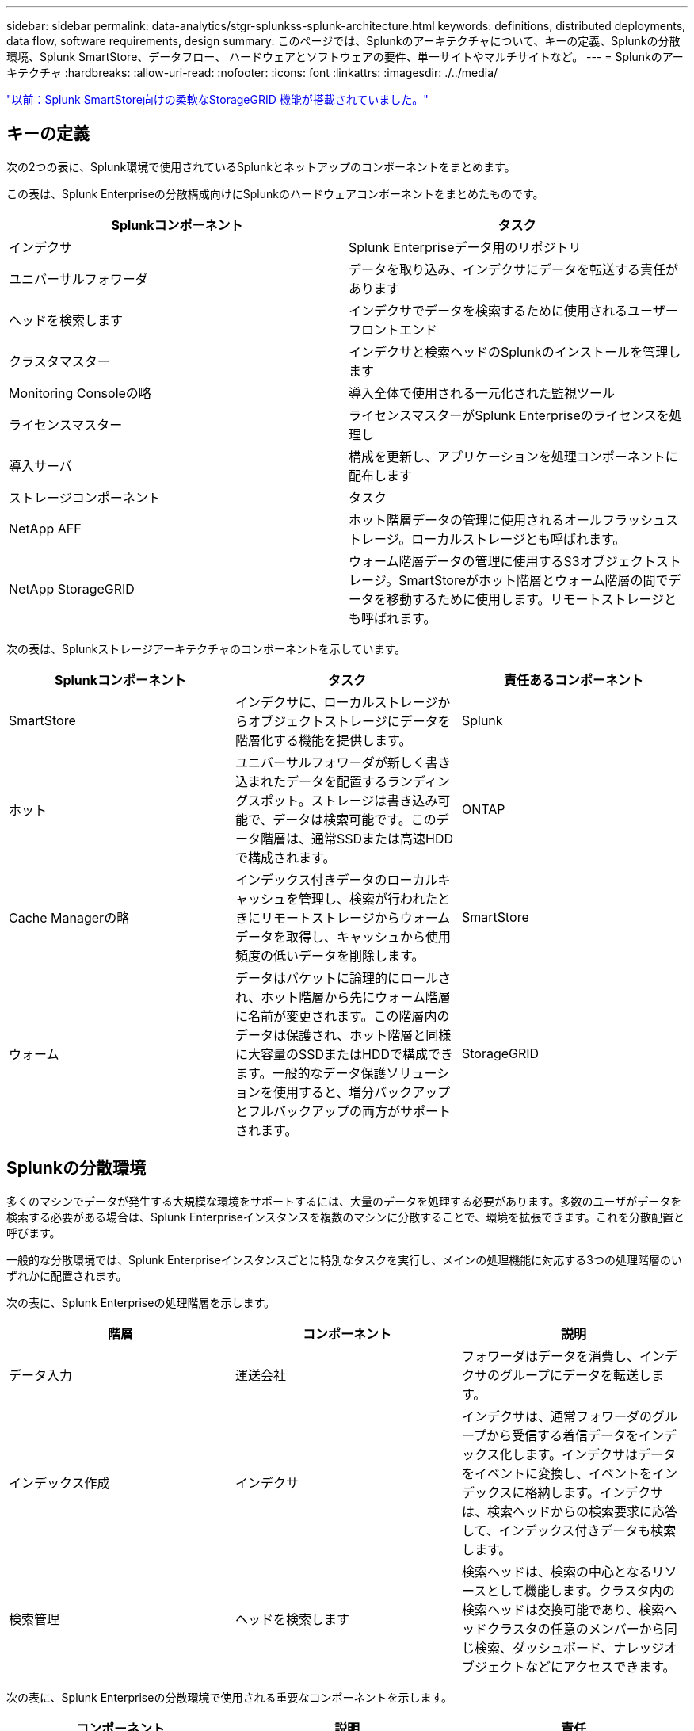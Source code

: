 ---
sidebar: sidebar 
permalink: data-analytics/stgr-splunkss-splunk-architecture.html 
keywords: definitions, distributed deployments, data flow, software requirements, design 
summary: このページでは、Splunkのアーキテクチャについて、キーの定義、Splunkの分散環境、Splunk SmartStore、データフロー、 ハードウェアとソフトウェアの要件、単一サイトやマルチサイトなど。 
---
= Splunkのアーキテクチャ
:hardbreaks:
:allow-uri-read: 
:nofooter: 
:icons: font
:linkattrs: 
:imagesdir: ./../media/


link:stgr-splunkss-flexible-storagegrid-features-for-splunk-smartstore.html["以前：Splunk SmartStore向けの柔軟なStorageGRID 機能が搭載されていました。"]



== キーの定義

次の2つの表に、Splunk環境で使用されているSplunkとネットアップのコンポーネントをまとめます。

この表は、Splunk Enterpriseの分散構成向けにSplunkのハードウェアコンポーネントをまとめたものです。

|===
| Splunkコンポーネント | タスク 


| インデクサ | Splunk Enterpriseデータ用のリポジトリ 


| ユニバーサルフォワーダ | データを取り込み、インデクサにデータを転送する責任があります 


| ヘッドを検索します | インデクサでデータを検索するために使用されるユーザーフロントエンド 


| クラスタマスター | インデクサと検索ヘッドのSplunkのインストールを管理します 


| Monitoring Consoleの略 | 導入全体で使用される一元化された監視ツール 


| ライセンスマスター | ライセンスマスターがSplunk Enterpriseのライセンスを処理し 


| 導入サーバ | 構成を更新し、アプリケーションを処理コンポーネントに配布します 


| ストレージコンポーネント | タスク 


| NetApp AFF | ホット階層データの管理に使用されるオールフラッシュストレージ。ローカルストレージとも呼ばれます。 


| NetApp StorageGRID | ウォーム階層データの管理に使用するS3オブジェクトストレージ。SmartStoreがホット階層とウォーム階層の間でデータを移動するために使用します。リモートストレージとも呼ばれます。 
|===
次の表は、Splunkストレージアーキテクチャのコンポーネントを示しています。

|===
| Splunkコンポーネント | タスク | 責任あるコンポーネント 


| SmartStore | インデクサに、ローカルストレージからオブジェクトストレージにデータを階層化する機能を提供します。 | Splunk 


| ホット | ユニバーサルフォワーダが新しく書き込まれたデータを配置するランディングスポット。ストレージは書き込み可能で、データは検索可能です。このデータ階層は、通常SSDまたは高速HDDで構成されます。 | ONTAP 


| Cache Managerの略 | インデックス付きデータのローカルキャッシュを管理し、検索が行われたときにリモートストレージからウォームデータを取得し、キャッシュから使用頻度の低いデータを削除します。 | SmartStore 


| ウォーム | データはバケットに論理的にロールされ、ホット階層から先にウォーム階層に名前が変更されます。この階層内のデータは保護され、ホット階層と同様に大容量のSSDまたはHDDで構成できます。一般的なデータ保護ソリューションを使用すると、増分バックアップとフルバックアップの両方がサポートされます。 | StorageGRID 
|===


== Splunkの分散環境

多くのマシンでデータが発生する大規模な環境をサポートするには、大量のデータを処理する必要があります。多数のユーザがデータを検索する必要がある場合は、Splunk Enterpriseインスタンスを複数のマシンに分散することで、環境を拡張できます。これを分散配置と呼びます。

一般的な分散環境では、Splunk Enterpriseインスタンスごとに特別なタスクを実行し、メインの処理機能に対応する3つの処理階層のいずれかに配置されます。

次の表に、Splunk Enterpriseの処理階層を示します。

|===
| 階層 | コンポーネント | 説明 


| データ入力 | 運送会社 | フォワーダはデータを消費し、インデクサのグループにデータを転送します。 


| インデックス作成 | インデクサ | インデクサは、通常フォワーダのグループから受信する着信データをインデックス化します。インデクサはデータをイベントに変換し、イベントをインデックスに格納します。インデクサは、検索ヘッドからの検索要求に応答して、インデックス付きデータも検索します。 


| 検索管理 | ヘッドを検索します | 検索ヘッドは、検索の中心となるリソースとして機能します。クラスタ内の検索ヘッドは交換可能であり、検索ヘッドクラスタの任意のメンバーから同じ検索、ダッシュボード、ナレッジオブジェクトなどにアクセスできます。 
|===
次の表に、Splunk Enterpriseの分散環境で使用される重要なコンポーネントを示します。

|===
| コンポーネント | 説明 | 責任 


| クラスタマスターのインデックスを作成します | インデクサクラスタのアクティビティと更新を調整します | インデックス管理 


| インデックスクラスタ | 相互にデータをレプリケートするように設定されたSplunk Enterpriseインデクサのグループ | インデックス作成 


| HEAD Deployerを検索します | クラスタマスターへの導入と更新を処理します | 検索ヘッド管理 


| HEADクラスタを検索してください | 検索の中心となるリソースとして機能する検索ヘッドのグループ | 検索管理 


| ロードバランサ | クラスタ化されたコンポーネントが、検索ヘッド、インデックス化、S3ターゲットによって増大する需要に対応し、クラスタ化されたコンポーネントに負荷を分散するために使用されます。 | クラスタ構成部品のロード管理 
|===
Splunk Enterpriseの分散環境には、次のようなメリットがあります。

* 多様なデータソースや分散したデータソースにアクセス
* 企業の規模や複雑さに関係なく、データのニーズに対応する機能を提供します
* データレプリケーションとマルチサイト環境で高可用性を実現し、ディザスタリカバリを確実に実現できます




== Splunk SmartStoreからダウンロードできます

SmartStoreは、Amazon S3などのリモートオブジェクトストアにインデックス付きデータを格納できるインデクサ機能です。導入のデータボリュームが増えるにつれて、ストレージの需要がコンピューティングリソースを消費するようになることがよくあります。SmartStoreを使用すると、インデクサのストレージリソースとコンピューティングリソースを個別に拡張することで、コスト効率の高い方法で管理できます。

SmartStoreでは、リモートストレージ階層とキャッシュマネージャが導入されています。これらの機能を使用すると、インデックスサーバー上またはリモートストレージ層上にデータをローカルに配置できます。キャッシュマネージャは、インデクサに設定されているインデクサとリモートストレージ層の間のデータ移動を管理します。

SmartStoreを使用すると、インデクサのストレージ設置面積を最小限に抑え、I/O最適化コンピューティングリソースを選択できます。ほとんどのデータはリモートストレージに格納されます。インデクサは、ホットバケット、アクティブまたは最近の検索に参加しているウォームバケットのコピー、バケットメタデータなど、最小限のデータを含むローカルキャッシュを維持します。



== Splunk SmartStoreのデータフロー

さまざまなソースからのデータがインデクサに達すると、データはインデックス付けされ、ホットバケットにローカルに保存されます。インデクサは、ホットバケットデータをターゲットインデクサにもレプリケートします。これまでのデータフローは、非SmartStoreインデックスのデータフローと同じです。

ホットバケットがウォームにロールすると、データフローは変化します。ソースインデクサは、ウォームバケットをリモートオブジェクトストア（リモートストレージ階層）にコピーしますが、既存のコピーはキャッシュに残しておきます。これは、最近インデックスが作成されたデータを検索する傾向があるためです。ただし、ターゲットインデクサはコピーを削除します。これは、リモートストアが複数のローカルコピーを維持せずに高可用性を提供するためです。これで、バケットのマスターコピーがリモートストアに配置されます。

次の図は、Splunk SmartStoreのデータフローを示しています。

image:stgr-splunkss-image5.png["エラー：グラフィックイメージがありません"]

インデクサのキャッシュマネージャは、SmartStoreデータフローの中心になります。検索要求を処理するために必要に応じて、リモートストアからバケットのコピーを取得します。また、時間が経過すると検索に参加する可能性が低下するため、バケットの古いコピーや検索されていないコピーもキャッシュから削除されます。

キャッシュマネージャの仕事は、必要なバケットに検索がすぐにアクセスできるようにしながら、使用可能なキャッシュの使用を最適化することです。



== ソフトウェア要件

次の表に、解決策 の実装に必要なソフトウェアコンポーネントを示します。解決策の実装で使用されるソフトウェアコンポーネントは、お客様の要件に応じて異なる場合があります。

|===
| 製品ファミリー | 製品名 | 製品バージョン | オペレーティングシステム 


| NetApp StorageGRID | StorageGRID オブジェクトストレージ | 11.6 | 該当なし 


| CentOS の場合 | CentOS の場合 | 8.1 | CentOS 7.x 


| Splunk Enterpriseの | SmartStoreを使用したSplunk Enterprise | 8.0.3 | CentOS 7.x 
|===


== 単一のマルチサイト要件

Splunkを使用している大規模環境で、多数のマシンからデータを取得し、多数のユーザがデータを検索する必要がある場合は、1つのサイトと複数のサイトにSplunk Enterpriseインスタンスを分散することで、環境を拡張できます。

Splunk Enterpriseの分散環境には、次のようなメリットがあります。

* 多様なデータソースや分散したデータソースにアクセス
* 企業の規模や複雑さに関係なく、データのニーズに対応する機能を提供します
* データレプリケーションとマルチサイト環境で高可用性を実現し、ディザスタリカバリを確実に実現できます


次の表に、Splunk Enterpriseの分散環境で使用されるコンポーネントを示します。

|===
| コンポーネント | 説明 | 責任 


| クラスタマスターのインデックスを作成します | インデクサクラスタのアクティビティと更新を調整します | インデックス管理 


| インデックスクラスタ | 相互のデータをレプリケートするように構成されたSplunk Enterpriseインデクサのグループ | インデックス作成 


| HEAD Deployerを検索します | クラスタマスターへの導入と更新を処理します | 検索ヘッド管理 


| HEADクラスタを検索してください | 検索の中心となるリソースとして機能する検索ヘッドのグループ | 検索管理 


| ロードバランサ | クラスタ化されたコンポーネントが、検索ヘッド、インデックス化、S3ターゲットによって増大する需要に対応し、クラスタ化されたコンポーネントに負荷を分散するために使用されます。 | クラスタ化されたコンポーネントの負荷管理 
|===
次の図は、単一サイトの分散環境の例を示しています。

image:stgr-splunkss-image6.png["エラー：グラフィックイメージがありません"]

次の図は、マルチサイト分散配置の例を示しています。

image:stgr-splunkss-image7.png["エラー：グラフィックイメージがありません"]



== ハードウェア要件

次の表に、解決策 の実装に必要なハードウェアコンポーネントの最小数を示します。解決策の特定の実装で使用されるハードウェアコンポーネントは、お客様の要件に応じて異なる場合があります。


NOTE: Splunk SmartStoreとStorageGRID を単一サイトに導入したか複数サイトに導入したかに関係なく、すべてのシステムを単一のコンソールでStorageGRID グリッドマネージャから管理できます。詳細については、「Grid Managerによるシンプルな管理」を参照してください。

次の表は、単一サイトで使用されるハードウェアを示しています。

|===
| ハードウェア | 数量 | ディスク | 使用可能容量 | 注 


| SG1000 StorageGRID の略 | 1. | 該当なし | 該当なし | 管理ノードとロードバランサ 


| StorageGRID SG6060の略 | 4. | X48、8TB（NL-SAS HDD） | 1PBを提供 | リモートストレージ 
|===
次の表に、マルチサイト構成に使用されるハードウェアをサイトごとに示します。

|===
| ハードウェア | 数量 | ディスク | 使用可能容量 | 注 


| SG1000 StorageGRID の略 | 2. | 該当なし | 該当なし | 管理ノードとロードバランサ 


| StorageGRID SG6060の略 | 4. | X48、8TB（NL-SAS HDD） | 1PBを提供 | リモートストレージ 
|===


=== NetApp StorageGRID ロードバランサ：SG1000

オブジェクトストレージでは、ロードバランサを使用してクラウドストレージネームスペースを提供する必要があります。StorageGRID は、F5やCitrixなどの主要ベンダーのサードパーティ製ロードバランサをサポートしていますが、多くのお客様が、エンタープライズクラスのStorageGRID バランサを選択してシンプルさ、耐障害性、高パフォーマンスを実現しています。StorageGRID ロードバランサは、VM、コンテナ、または専用アプライアンスとして使用できます。

StorageGRID SG1000では、S3データパス接続に対してハイアベイラビリティ（HA）グループとインテリジェントなロードバランシングを使用できます。カスタマイズしたロードバランサを提供するオンプレミスのオブジェクトストレージシステムは他にありません。

SG1000アプライアンスには次の機能があります。

* ロードバランサと、必要に応じて管理ノードもStorageGRID システムに対して機能します
* ノードの導入と設定を簡易化するStorageGRID アプライアンスインストーラ
* S3エンドポイントとSSLの簡単な設定
* 専用帯域幅（他社製ロードバランサを他のアプリケーションと共有する場合との比較）
* 100Gbpsアグリゲートイーサネット帯域幅×最大4


次の図は、SG1000 Gateway Servicesアプライアンスを示しています。

image:stgr-splunkss-image8.png["エラー：グラフィックイメージがありません"]



=== SG6060 の設計

StorageGRID SG6060アプライアンスには、コンピューティングコントローラ（SG6060）と、2台のストレージコントローラと60本のドライブを搭載したストレージコントローラシェルフ（EシリーズE2860）が含まれています。このアプライアンスには次のような特長があります。

* 単一のネームスペースで最大400PBまでスケールアップできます。
* 25Gbpsアグリゲートイーサネット帯域幅×最大4
* ノードの導入と設定を簡易化するStorageGRID アプライアンスインストーラが搭載されています。
* 各SG6060アプライアンスには、合計180本のドライブを搭載できる拡張シェルフを1台または2台追加できます。
* EシリーズE2800コントローラ×2（デュプレックス構成）-ストレージコントローラのフェイルオーバーをサポートします。
* 5ドロワードライブシェルフ- 3.5インチドライブを60本（SSD×2、NL-SASドライブ×58）収容します。


次の図はSG6060アプライアンスを示しています。

image:stgr-splunkss-image9.png["エラー：グラフィックイメージがありません"]



== Splunkの設計

次の表に、単一サイトのSplunk構成を示します。

|===
| Splunkコンポーネント | タスク | 数量 | コア数 | メモリ | OS 


| ユニバーサルフォワーダ | データを取り込み、インデクサにデータを転送する責任があります | 4. | 16コア | 32GB RAM | CentOS 8.1 


| インデクサ | ユーザデータを管理します | 10. | 16コア | 32GB RAM | CentOS 8.1 


| ヘッドを検索します | ユーザーフロントエンドはインデクサ内のデータを検索します | 3. | 16コア | 32GB RAM | CentOS 8.1 


| HEAD Deployerを検索します | 検索ヘッドクラスタの更新を処理します | 1. | 16コア | 32GB RAM | CentOS 8.1 


| クラスタマスター | Splunkのインストールやインデックスを管理します | 1. | 16コア | 32GB RAM | CentOS 8.1 


| Monitoring Consoleとライセンスマスター | Splunk環境全体を一元的に監視し、Splunkライセンスを管理します | 1. | 16コア | 32GB RAM | CentOS 8.1 
|===
次の表に、マルチサイト構成のSplunkの設定を示します。

次の表に、マルチサイト構成（サイトA）のSplunkの設定を示します。

|===
| Splunkコンポーネント | タスク | 数量 | コア数 | メモリ | OS 


| ユニバーサルフォワーダ | データを取り込み、インデクサにデータを転送する責任があります。 | 4. | 16コア | 32GB RAM | CentOS 8.1 


| インデクサ | ユーザデータを管理します | 10. | 16コア | 32GB RAM | CentOS 8.1 


| ヘッドを検索します | ユーザーフロントエンドはインデクサ内のデータを検索します | 3. | 16コア | 32GB RAM | CentOS 8.1 


| HEAD Deployerを検索します | 検索ヘッドクラスタの更新を処理します | 1. | 16コア | 32GB RAM | CentOS 8.1 


| クラスタマスター | Splunkのインストールやインデックスを管理します | 1. | 16コア | 32GB RAM | CentOS 8.1 


| Monitoring Consoleとライセンスマスター | Splunk環境全体を一元的に監視し、Splunkライセンスを管理します。 | 1. | 16コア | 32GB RAM | CentOS 8.1 
|===
次の表に、マルチサイト構成（サイトB）のSplunkの設定を示します。

|===
| Splunkコンポーネント | タスク | 数量 | コア数 | メモリ | OS 


| ユニバーサルフォワーダ | データを取り込み、インデクサにデータを転送する責任があります | 4. | 16コア | 32GB RAM | CentOS 8.1 


| インデクサ | ユーザデータを管理します | 10. | 16コア | 32GB RAM | CentOS 8.1 


| ヘッドを検索します | ユーザーフロントエンドはインデクサ内のデータを検索します | 3. | 16コア | 32GB RAM | CentOS 8.1 


| クラスタマスター | Splunkのインストールやインデックスを管理します | 1. | 16コア | 32GB RAM | CentOS 8.1 


| Monitoring Consoleとライセンスマスター | Splunk環境全体を一元的に監視し、Splunkライセンスを管理します | 1. | 16コア | 32GB RAM | CentOS 8.1 
|===
link:stgr-splunkss-single-site-smartstore-performance.html["次の例：単一サイトのSmartStoreのパフォーマンス。"]
